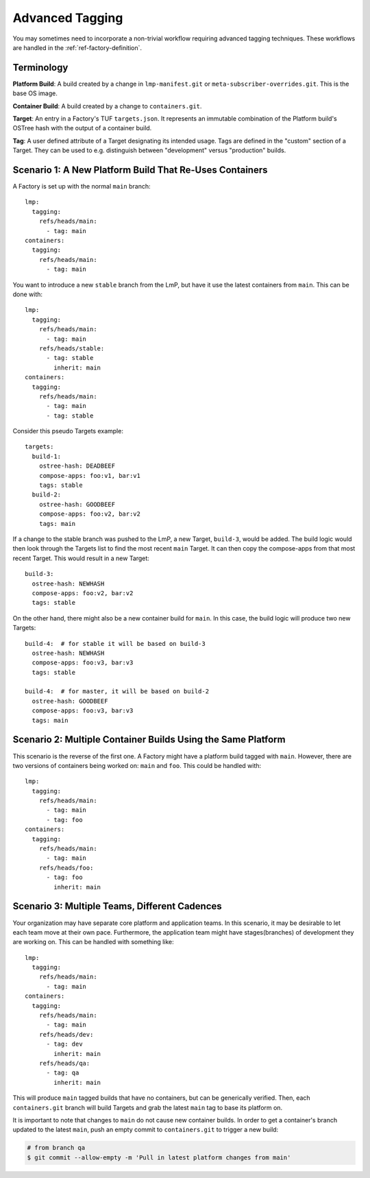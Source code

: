 .. _ref-advanced-tagging:

Advanced Tagging
================

You may sometimes need to incorporate a non-trivial workflow requiring advanced tagging techniques.
These workflows are handled in the :ref:`ref-factory-definition`.

Terminology
-----------

**Platform Build**: A build created by a change in ``lmp-manifest.git`` or ``meta-subscriber-overrides.git``.
This is the base OS image.

**Container Build**: A build created by a change to ``containers.git``.

**Target**: An entry in a Factory's TUF ``targets.json``.
It represents an immutable combination of the Platform build's OSTree hash with the output of a container build.

**Tag**: A user defined attribute of a Target designating its intended usage.
Tags are defined in the "custom" section of a Target.
They can be used to e.g. distinguish between "development" versus "production" builds.

Scenario 1: A New Platform Build That Re-Uses Containers
--------------------------------------------------------

A Factory is set up with the normal ``main`` branch::

  lmp:
    tagging:
      refs/heads/main:
        - tag: main
  containers:
    tagging:
      refs/heads/main:
        - tag: main

You want to introduce a new ``stable`` branch from the LmP, but have it use the latest containers from ``main``.
This can be done with::

  lmp:
    tagging:
      refs/heads/main:
        - tag: main
      refs/heads/stable:
        - tag: stable
          inherit: main
  containers:
    tagging:
      refs/heads/main:
        - tag: main
        - tag: stable

Consider this pseudo Targets example::

  targets:
    build-1:
      ostree-hash: DEADBEEF
      compose-apps: foo:v1, bar:v1
      tags: stable
    build-2:
      ostree-hash: GOODBEEF
      compose-apps: foo:v2, bar:v2
      tags: main

If a change to the stable branch was pushed to the LmP, a new Target, ``build-3``, would be added.
The build logic would then look through the Targets list to find the most recent ``main`` Target.
It can then copy the compose-apps from that most recent Target.
This would result in a new Target::

  build-3:
    ostree-hash: NEWHASH
    compose-apps: foo:v2, bar:v2
    tags: stable

On the other hand, there might also be a new container build for ``main``.
In this case, the build logic will produce two new Targets::

  build-4:  # for stable it will be based on build-3
    ostree-hash: NEWHASH
    compose-apps: foo:v3, bar:v3
    tags: stable

  build-4:  # for master, it will be based on build-2
    ostree-hash: GOODBEEF
    compose-apps: foo:v3, bar:v3
    tags: main

Scenario 2: Multiple Container Builds Using the Same Platform
-------------------------------------------------------------

This scenario is the reverse of the first one.
A Factory might have a platform build tagged with ``main``.
However, there are two versions of containers being worked on: ``main`` and ``foo``.
This could be handled with::

  lmp:
    tagging:
      refs/heads/main:
        - tag: main
        - tag: foo
  containers:
    tagging:
      refs/heads/main:
        - tag: main
      refs/heads/foo:
        - tag: foo
          inherit: main

Scenario 3: Multiple Teams, Different Cadences
----------------------------------------------

Your organization may have separate core platform and application teams.
In this scenario, it may be desirable to let each team move at their own pace.
Furthermore, the application team might have stages(branches) of development they are working on.
This can be handled with something like::

  lmp:
    tagging:
      refs/heads/main:
        - tag: main
  containers:
    tagging:
      refs/heads/main:
        - tag: main
      refs/heads/dev:
        - tag: dev
          inherit: main
      refs/heads/qa:
        - tag: qa
          inherit: main

This will produce ``main`` tagged builds that have no containers, but can be generically verified.
Then, each ``containers.git`` branch will build Targets and grab the latest ``main`` tag to base its platform on.

It is important to note that changes to ``main`` do not cause new container builds.
In order to get a container's branch updated to the latest ``main``, push an empty commit to ``containers.git`` to trigger a new build:

.. code-block:: console

   # from branch qa
   $ git commit --allow-empty -m 'Pull in latest platform changes from main'
